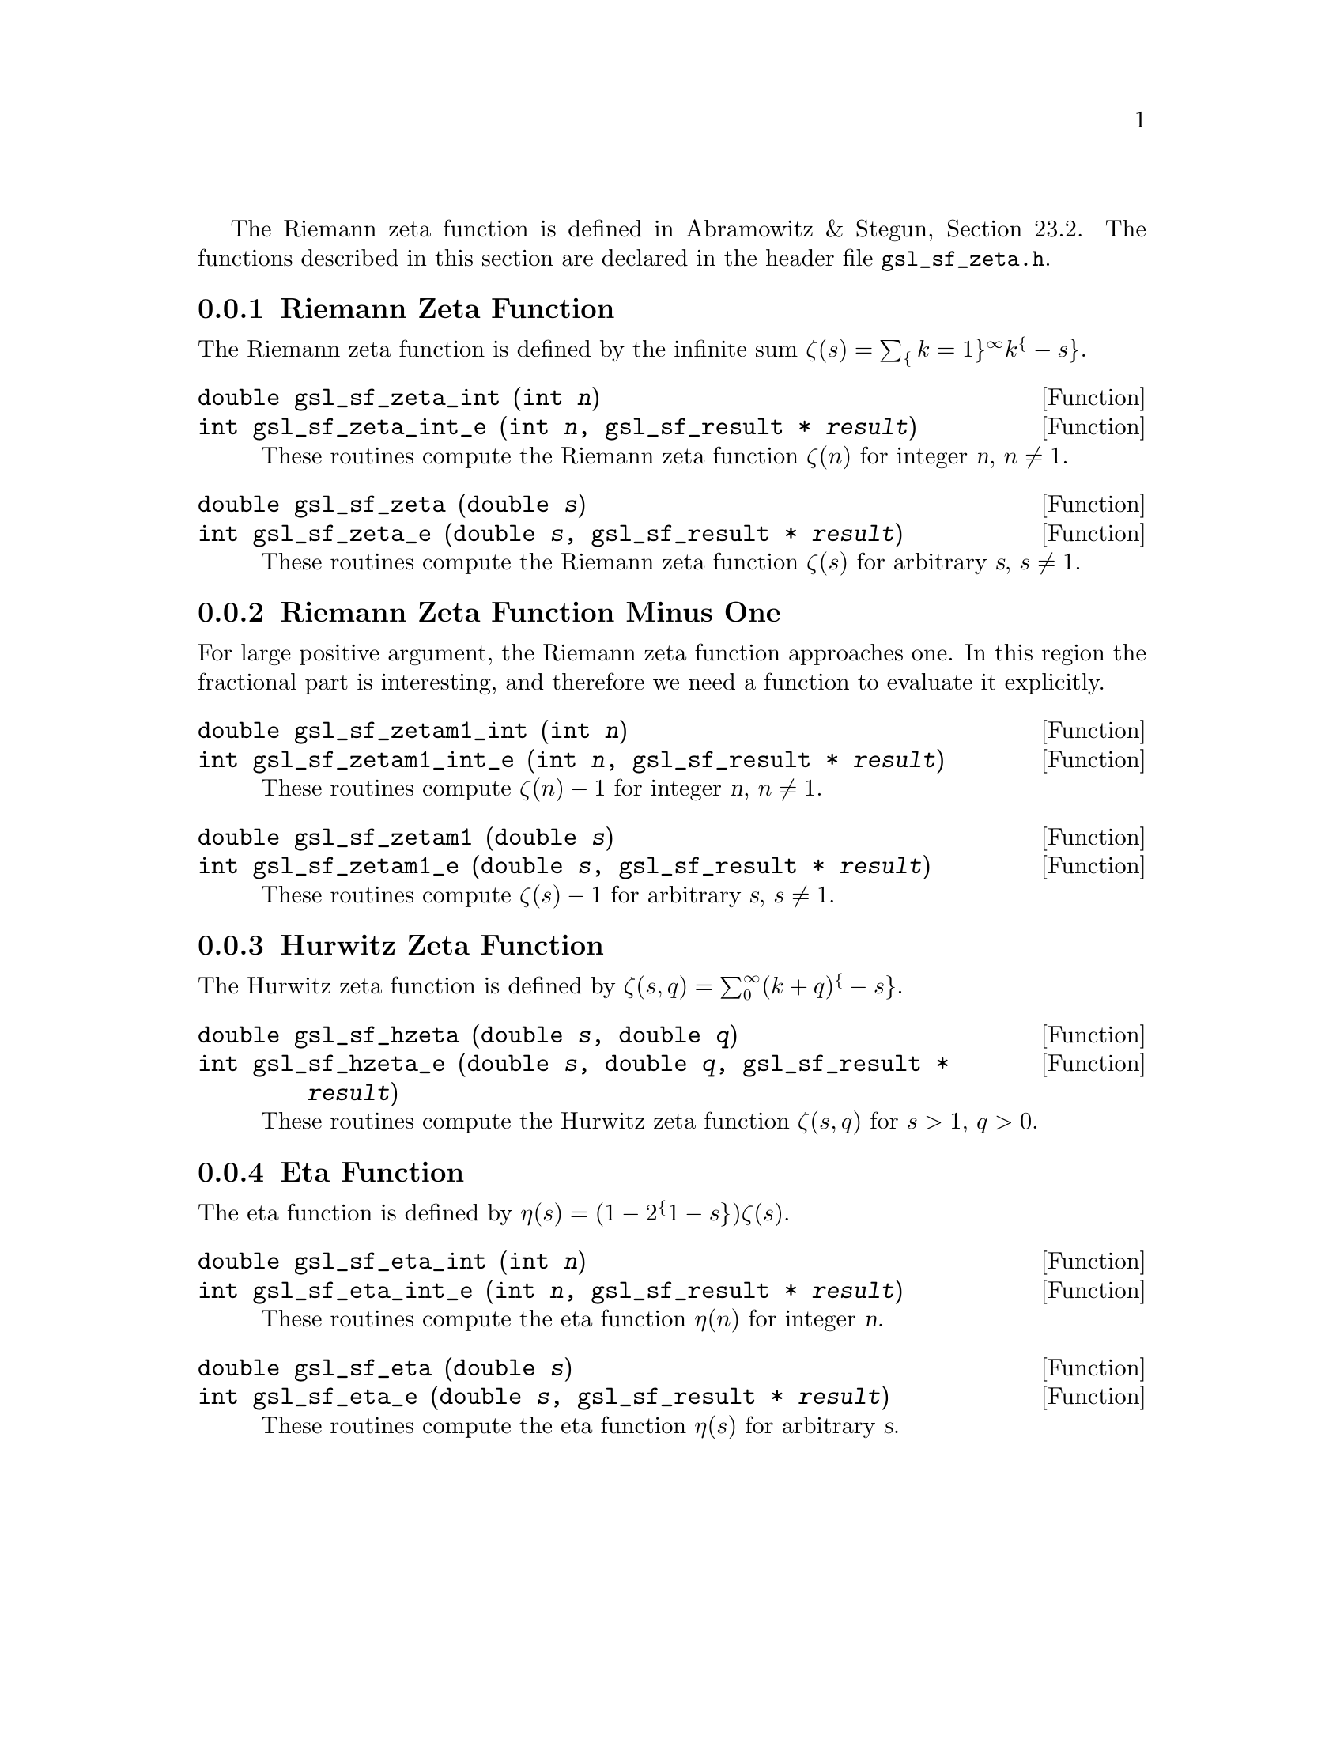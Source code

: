 @cindex Zeta functions

The Riemann zeta function is defined in Abramowitz & Stegun, Section
23.2.  The functions described in this section are declared in the
header file @file{gsl_sf_zeta.h}.

@menu
* Riemann Zeta Function::
* Riemann Zeta Function Minus One::
* Hurwitz Zeta Function::
* Eta Function::
@end menu

@node Riemann Zeta Function
@subsection Riemann Zeta Function
@cindex Riemann Zeta Function

The Riemann zeta function is defined by the infinite sum 
@c{$\zeta(s) = \sum_{k=1}^\infty k^{-s}$}
@math{\zeta(s) = \sum_@{k=1@}^\infty k^@{-s@}}.  

@deftypefun double gsl_sf_zeta_int (int @var{n})
@deftypefunx int gsl_sf_zeta_int_e (int @var{n}, gsl_sf_result * @var{result})
These routines compute the Riemann zeta function @math{\zeta(n)} 
for integer @var{n},
@math{n \ne 1}.
@comment Domain: n integer, n != 1
@comment Exceptional Return Values: GSL_EDOM, GSL_EOVRFLW
@end deftypefun

@deftypefun double gsl_sf_zeta (double @var{s})
@deftypefunx int gsl_sf_zeta_e (double @var{s}, gsl_sf_result * @var{result})
These routines compute the Riemann zeta function @math{\zeta(s)}
for arbitrary @var{s},
@math{s \ne 1}.
@comment Domain: s != 1.0
@comment Exceptional Return Values: GSL_EDOM, GSL_EOVRFLW
@end deftypefun


@node Riemann Zeta Function Minus One
@subsection Riemann Zeta Function Minus One

For large positive argument, the Riemann zeta function approaches one.
In this region the fractional part is interesting, and therefore we
need a function to evaluate it explicitly.

@deftypefun double gsl_sf_zetam1_int (int @var{n})
@deftypefunx int gsl_sf_zetam1_int_e (int @var{n}, gsl_sf_result * @var{result})
These routines compute @math{\zeta(n) - 1} for integer @var{n},
@math{n \ne 1}.
@comment Domain: n integer, n != 1
@comment Exceptional Return Values: GSL_EDOM, GSL_EOVRFLW
@end deftypefun

@deftypefun double gsl_sf_zetam1 (double @var{s})
@deftypefunx int gsl_sf_zetam1_e (double @var{s}, gsl_sf_result * @var{result})
These routines compute @math{\zeta(s) - 1} for arbitrary @var{s},
@math{s \ne 1}.
@comment Domain: s != 1.0
@comment Exceptional Return Values: GSL_EDOM, GSL_EOVRFLW
@end deftypefun


@node Hurwitz Zeta Function
@subsection Hurwitz Zeta Function
@cindex Hurwitz Zeta Function

The Hurwitz zeta function is defined by
@c{$\zeta(s,q) = \sum_0^\infty (k+q)^{-s}$}
@math{\zeta(s,q) = \sum_0^\infty (k+q)^@{-s@}}.

@deftypefun double gsl_sf_hzeta (double @var{s}, double @var{q})
@deftypefunx int gsl_sf_hzeta_e (double @var{s}, double @var{q}, gsl_sf_result * @var{result})
These routines compute the Hurwitz zeta function @math{\zeta(s,q)} for
@math{s > 1}, @math{q > 0}.
@comment Domain: s > 1.0, q > 0.0
@comment Exceptional Return Values: GSL_EDOM, GSL_EUNDRFLW, GSL_EOVRFLW
@end deftypefun


@node Eta Function
@subsection Eta Function
@cindex Eta Function

The eta function is defined by
@c{$\eta(s) = (1-2^{1-s}) \zeta(s)$}
@math{\eta(s) = (1-2^@{1-s@}) \zeta(s)}.

@deftypefun double gsl_sf_eta_int (int @var{n})
@deftypefunx int gsl_sf_eta_int_e (int @var{n}, gsl_sf_result * @var{result})
These routines compute the eta function @math{\eta(n)} for integer @var{n}.
@comment Exceptional Return Values: GSL_EUNDRFLW, GSL_EOVRFLW
@end deftypefun

@deftypefun double gsl_sf_eta (double @var{s})
@deftypefunx int gsl_sf_eta_e (double @var{s}, gsl_sf_result * @var{result})
These routines compute the eta function @math{\eta(s)} for arbitrary @var{s}.
@comment Exceptional Return Values: GSL_EUNDRFLW, GSL_EOVRFLW
@end deftypefun

